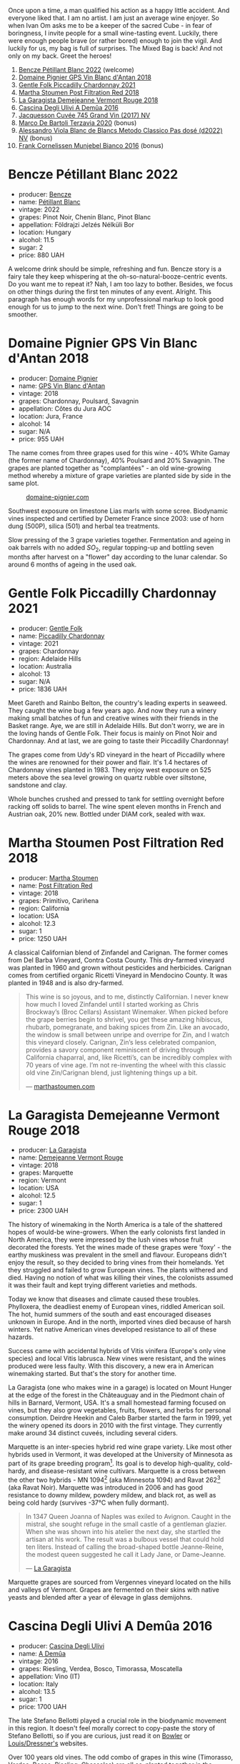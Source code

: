 [[file:/images/2023-05-26-mixed-bag/2023-05-26-14-46-47-IMG-7279.webp]]

Once upon a time, a man qualified his action as a happy little accident. And everyone liked that. I am no artist. I am just an average wine enjoyer. So when Ivan Om asks me to be a keeper of the sacred Cube - in fear of boringness, I invite people for a small wine-tasting event. Luckily, there were enough people brave (or rather bored) enough to join the vigil. And luckily for us, my bag is full of surprises. The Mixed Bag is back! And not only on my back. Greet the heroes!

1. [[barberry:/wines/c351d3ca-8616-4b7b-b62b-35b7f3cda8ad][Bencze Pétillant Blanc 2022]] (welcome)
2. [[barberry:/wines/c3fe7282-9b75-4931-88e4-1eca262675ff][Domaine Pignier GPS Vin Blanc d'Antan 2018]]
3. [[barberry:/wines/ca344bfa-6acb-4a5a-ac48-74183010ef1f][Gentle Folk Piccadilly Chardonnay 2021]]
4. [[barberry:/wines/19d4111f-d367-402c-8ee8-135e83eb43d6][Martha Stoumen Post Filtration Red 2018]]
5. [[barberry:/wines/eb815a42-3c39-4b70-9cb7-a2795d305fe8][La Garagista Demejeanne Vermont Rouge 2018]]
6. [[barberry:/wines/767d4390-7fb8-43cf-9a82-da02266342a3][Cascina Degli Ulivi A Demûa 2016]]
7. [[barberry:/wines/ee5b5dd8-f797-4172-9614-ee55c2ec5d9f][Jacquesson Cuvée 745 Grand Vin (2017) NV]]
8. [[barberry:/wines/1893422e-70fc-4fb0-b984-bccfca0d3ace][Marco De Bartoli Terzavia 2020]] (bonus)
9. [[barberry:/wines/c44832eb-c5eb-44e8-891b-7d0dde919a61][Alessandro Viola Blanc de Blancs Metodo Classico Pas dosé (d2022) NV]] (bonus)
10. [[barberry:/wines/33560580-ef8c-4016-88e3-c2cc36d554f0][Frank Cornelissen Munjebel Bianco 2016]] (bonus)

* Bencze Pétillant Blanc 2022
:PROPERTIES:
:ID:                     9fb2791c-9542-4adc-952c-300c78adb440
:END:

#+attr_html: :class bottle-right
[[file:/images/2023-05-26-mixed-bag/2023-05-26-14-40-49-IMG-7248.webp]]

- producer: [[barberry:/producers/e0c47a3e-e4ac-4cf5-8e27-dd98d88e9fee][Bencze]]
- name: [[barberry:/wines/c351d3ca-8616-4b7b-b62b-35b7f3cda8ad][Pétillant Blanc]]
- vintage: 2022
- grapes: Pinot Noir, Chenin Blanc, Pinot Blanc
- appellation: Földrajzi Jelzés Nélküli Bor
- location: Hungary
- alcohol: 11.5
- sugar: 2
- price: 880 UAH

A welcome drink should be simple, refreshing and fun. Bencze story is a fairy tale they keep whispering at the oh-so-natural-booze-centric events. Do you want me to repeat it? Nah, I am too lazy to bother. Besides, we focus on other things during the first ten minutes of any event. Alright. This paragraph has enough words for my unprofessional markup to look good enough for us to jump to the next wine. Don't fret! Things are going to be smoother.

* Domaine Pignier GPS Vin Blanc d'Antan 2018
:PROPERTIES:
:ID:                     c1d5ac24-dcf1-400e-8835-f5a42489936d
:END:

#+attr_html: :class bottle-right
[[file:/images/2023-05-26-mixed-bag/2023-05-26-14-41-57-IMG-7267.webp]]

- producer: [[barberry:/producers/e526c4b5-e92f-48cd-8c90-f1e5123ab7c5][Domaine Pignier]]
- name: [[barberry:/wines/c3fe7282-9b75-4931-88e4-1eca262675ff][GPS Vin Blanc d'Antan]]
- vintage: 2018
- grapes: Chardonnay, Poulsard, Savagnin
- appellation: Côtes du Jura AOC
- location: Jura, France
- alcohol: 14
- sugar: N/A
- price: 955 UAH

The name comes from three grapes used for this wine - 40% White Gamay (the former name of Chardonnay), 40% Poulsard and 20% Savagnin. The grapes are planted together as "complantées" - an old wine-growing method whereby a mixture of grape varieties are planted side by side in the same plot.

#+caption: [[https://www.domaine-pignier.com/en/our-wines/gps-2/][domaine-pignier.com]]
[[file:/images/2023-05-26-mixed-bag/2023-05-26-15-37-01-Carte-les-gauthieres-1000px.webp]]

Southwest exposure on limestone Lias marls with some scree. Biodynamic vines inspected and certified by Demeter France since 2003: use of horn dung (500P), silica (501) and herbal tea treatments.

Slow pressing of the 3 grape varieties together. Fermentation and ageing in oak barrels with no added $SO_2$, regular topping-up and bottling seven months after harvest on a "flower" day according to the lunar calendar. So around 6 months of ageing in the used oak.

* Gentle Folk Piccadilly Chardonnay 2021
:PROPERTIES:
:ID:                     91143764-6707-47e5-9db2-33207467b509
:END:

#+attr_html: :class bottle-right
[[file:/images/2023-05-26-mixed-bag/2023-05-26-14-42-43-IMG-7258.webp]]

- producer: [[barberry:/producers/166e9d27-3a90-4f30-a042-a39ebe67b04e][Gentle Folk]]
- name: [[barberry:/wines/ca344bfa-6acb-4a5a-ac48-74183010ef1f][Piccadilly Chardonnay]]
- vintage: 2021
- grapes: Chardonnay
- region: Adelaide Hills
- location: Australia
- alcohol: 13
- sugar: N/A
- price: 1836 UAH

Meet Gareth and Rainbo Belton, the country's leading experts in seaweed. They caught the wine bug a few years ago. And now they run a winery making small batches of fun and creative wines with their friends in the Basket range. Aye, we are still in Adelaide Hills. But don't worry, we are in the loving hands of Gentle Folk. Their focus is mainly on Pinot Noir and Chardonnay. And at last, we are going to taste their Piccadilly Chardonnay!

The grapes come from Udy's RD vineyard in the heart of Piccadilly where the wines are renowned for their power and flair. It's 1.4 hectares of Chardonnay vines planted in 1983. They enjoy west exposure on 525 meters above the sea level growing on quartz rubble over siltstone, sandstone and clay.

Whole bunches crushed and pressed to tank for settling overnight before racking off solids to barrel. The wine spent eleven months in French and Austrian oak, 20% new. Bottled under DIAM cork, sealed with wax.

* Martha Stoumen Post Filtration Red 2018
:PROPERTIES:
:ID:                     9356b4a0-7f33-4298-9345-7e5f19162e7f
:END:

#+attr_html: :class bottle-right
[[file:/images/2023-05-26-mixed-bag/2023-05-26-14-43-28-IMG-7262.webp]]

- producer: [[barberry:/producers/f4478ea8-84c8-4974-898e-b5a35ac1ec24][Martha Stoumen]]
- name: [[barberry:/wines/19d4111f-d367-402c-8ee8-135e83eb43d6][Post Filtration Red]]
- vintage: 2018
- grapes: Primitivo, Cariñena
- region: California
- location: USA
- alcohol: 12.3
- sugar: 1
- price: 1250 UAH

A classical Californian blend of Zinfandel and Carignan. The former comes from Del Barba Vineyard, Contra Costa County. This dry-farmed vineyard was planted in 1960 and grown without pesticides and herbicides. Carignan comes from certified organic Ricetti Vineyard in Mendocino County. It was planted in 1948 and is also dry-farmed.

#+begin_quote
This wine is so joyous, and to me, distinctly Californian. I never knew how much I loved Zinfandel until I started working as Chris Brockway’s (Broc Cellars) Assistant Winemaker. When picked before the grape berries begin to shrivel, you get these amazing hibiscus, rhubarb, pomegranate, and baking spices from Zin. Like an avocado, the window is small between unripe and overripe for Zin, and I watch this vineyard closely. Carignan, Zin’s less celebrated companion, provides a savory component reminiscent of driving through California chaparral, and, like Ricetti’s, can be incredibly complex with 70 years of vine age. I’m not re-inventing the wheel with this classic old vine Zin/Carignan blend, just lightening things up a bit.

--- [[https://marthastoumen.com/blogs/tech-sheets/post-flirtation-red-2018][marthastoumen.com]]
#+end_quote

* La Garagista Demejeanne Vermont Rouge 2018
:PROPERTIES:
:ID:                     7ec85ea0-31c2-471a-9a99-8cd45dba49f2
:END:

#+attr_html: :class bottle-right
[[file:/images/2023-05-26-mixed-bag/2023-05-26-14-44-07-IMG-7251.webp]]

- producer: [[barberry:/producers/ff9e1419-21ae-4c0a-8bac-e57cc713e491][La Garagista]]
- name: [[barberry:/wines/eb815a42-3c39-4b70-9cb7-a2795d305fe8][Demejeanne Vermont Rouge]]
- vintage: 2018
- grapes: Marquette
- region: Vermont
- location: USA
- alcohol: 12.5
- sugar: 1
- price: 2300 UAH

The history of winemaking in the North America is a tale of the shattered hopes of would-be wine-growers. When the early colonists first landed in North America, they were impressed by the lush vines whose fruit decorated the forests. Yet the wines made of these grapes were 'foxy' - the earthy muskiness was prevalent in the smell and flavour. Europeans didn't enjoy the result, so they decided to bring vines from their homelands. Yet they struggled and failed to grow European vines. The plants withered and died. Having no notion of what was killing their vines, the colonists assumed it was their fault and kept trying different varieties and methods.

Today we know that diseases and climate caused these troubles. Phylloxera, the deadliest enemy of European vines, riddled American soil. The hot, humid summers of the south and east encouraged diseases unknown in Europe. And in the north, imported vines died because of harsh winters. Yet native American vines developed resistance to all of these hazards.

Success came with accidental hybrids of Vitis vinifera (Europe's only vine species) and local Vitis labrusca. New vines were resistant, and the wines produced were less faulty. With this discovery, a new era in American winemaking started. But that's the story for another time.

La Garagista (one who makes wine in a garage) is located on Mount Hunger at the edge of the forest in the Châteauguay and in the Piedmont chain of hills in Barnard, Vermont, USA. It's a small homestead farming focused on vines, but they also grow vegetables, fruits, flowers, and herbs for personal consumption. Deirdre Heekin and Caleb Barber started the farm in 1999, yet the winery opened its doors in 2010 with the first vintage. They currently make around 34 distinct cuveés, including several ciders.

Marquette is an inter-species hybrid red wine grape variety. Like most other hybrids used in Vermont, it was developed at the University of Minnesota as part of its grape breeding program[fn:1]. Its goal is to develop high-quality, cold-hardy, and disease-resistant wine cultivars. Marquette is a cross between the other two hybrids - MN 1094[fn:2] (aka Minnesota 1094) and Ravat 262[fn:3] (aka Ravat Noir). Marquette was introduced in 2006 and has good resistance to downy mildew, powdery mildew, and black rot, as well as being cold hardy (survives -37°C when fully dormant).

#+begin_quote
In 1347 Queen Joanna of Naples was exiled to Avignon. Caught in the mistral, she sought refuge in the small castle of a gentleman glazier. When she was shown into his atelier the next day, she startled the artisan at his work. The result was a bulbous vessel that could hold ten liters. Instead of calling the broad-shaped bottle Jeanne-Reine, the modest queen suggested he call it Lady Jane, or Dame-Jeanne.

--- [[https://www.lagaragista.com/][La Garagista]]
#+end_quote

Marquette grapes are sourced from Vergennes vineyard located on the hills and valleys of Vermont. Grapes are fermented on their skins with native yeasts and blended after a year of élevage in glass demijohns.

* Cascina Degli Ulivi A Demûa 2016
:PROPERTIES:
:ID:                     52d4947e-f43b-4b9b-b5b4-84cf2a28317f
:END:

#+attr_html: :class bottle-right
[[file:/images/2023-05-26-mixed-bag/2023-05-26-14-45-13-IMG-7254.webp]]

- producer: [[barberry:/producers/f3a3985a-cd61-4e0c-8d77-a532b6d5da62][Cascina Degli Ulivi]]
- name: [[barberry:/wines/767d4390-7fb8-43cf-9a82-da02266342a3][A Demûa]]
- vintage: 2016
- grapes: Riesling, Verdea, Bosco, Timorassa, Moscatella
- appellation: Vino (IT)
- location: Italy
- alcohol: 13.5
- sugar: 1
- price: 1700 UAH

The late Stefano Bellotti played a crucial role in the biodynamic movement in this region. It doesn't feel morally correct to copy-paste the story of Stefano Bellotti, so if you are curious, just read it on [[https://www.bowlerwine.com/producer/cascina-degli-ulivi][Bowler]] or [[https://louisdressner.com/producers/cascina%20degli%20ulivi][Louis/Dressner's]] websites.

Over 100 years old vines. The odd combo of grapes in this wine (Timorasso, Verdea, Bosco, Riesling, Chasselas) are all co-planted together in the Filagnotti vineyard. They existed well before Stefano started working this land in the 80's. No one knows why these grapes were chosen. The vines are planted in deep clay with iron oxide. Nine months of maceration on the skins in botti with a submerged cap. After a racking, the wine ages on its lees for another two months.

* Jacquesson Cuvée 745 Grand Vin (2017) NV
:PROPERTIES:
:ID:                     9f65b282-989e-416a-90ce-819ccf2de4bf
:END:

#+attr_html: :class bottle-right
[[file:/images/2023-05-26-mixed-bag/2023-05-26-14-45-50-IMG-7270.webp]]

- producer: [[barberry:/producers/2b0037cd-fef7-45ff-9a77-a9a6f2e5d4ca][Jacquesson]]
- name: [[barberry:/wines/ee5b5dd8-f797-4172-9614-ee55c2ec5d9f][Cuvée 745 Grand Vin (2017)]]
- vintage: NV
- grapes: Pinot Meunier, Chardonnay, Pinot Noir
- appellation: Champagne AOC
- location: Champagne, France
- alcohol: 12.5
- sugar: 0.75
- price: 2923 UAH

Arguably, Jacquesson is the least interesting producer you can find in Champagne. In fact, the house is so mediocre that I won't bother sharing anything about Jacquesson and Jean-Hervé Chiquet specifically.

In all seriousness, my love for Champagne started with a bottle of Jacquesson Cuvée 742. A complex and friendly wine. I am going to write a little bit more about Jacquesson in the near future, so stay tuned. I hope that during the event I was able to explain what makes them so unique.

* Scores
:PROPERTIES:
:ID:                     9882c56a-4aa8-4a16-9dce-5757d22df23d
:END:

#+attr_html: :class tasting-scores
#+caption: Scores
#+results: scores
|                                                                 | Wine #1 | Wine #2 | Wine #3 | Wine #4 | Wine #5 | Wine #6 | Wine #7 |
|-----------------------------------------------------------------+---------+---------+---------+---------+---------+---------+---------|
| [[barberry:/convives/842ecc7c-ebd4-47f8-89d4-43577ac50cd2][Daria Bykova]]       |    3.60 |    3.80 |    4.00 |    3.80 |    4.00 |    4.00 |  *4.20* |
| Anya Ivanova       |    3.90 |    4.00 |    4.10 |    4.10 |  *4.20* |    4.10 |    4.30 |
| Mykola Turskyi     |    3.90 |    4.00 |  *4.20* |    4.10 |    4.00 |    4.10 |    4.40 |
| [[barberry:/convives/aaca970f-8c5c-4831-b324-0af02dfe66c2][Dmytro Dranko]]      |  *4.20* |    3.90 |    4.30 |    3.80 |    4.10 |    3.90 |    4.20 |
| [[barberry:/convives/5d6aa922-f6ff-4054-a7a7-8dc8d29f503c][Ivietta Kamienieva]] |    4.10 |    3.90 |    4.50 |    4.10 |  *4.45* |    4.30 |    4.40 |
| [[barberry:/convives/1ea07dc0-5829-4d50-b50b-99edc1bf9368][Julie Bereza]]       |    3.80 |    4.00 |    4.00 |    3.90 |  *4.10* |    3.90 |    4.30 |
| Maryna Yukhumets   |    3.40 |    4.20 |    4.30 |  *4.40* |    4.80 |    4.70 |    5.00 |
| [[barberry:/convives/13ba05aa-2403-46f6-96d4-89c388e84fb3][Yaroslav Mindolin]]  |    3.80 |    3.80 |    4.20 |    4.10 |    3.60 |  *4.30* |    4.50 |
| Oleksandr Riabtsev |    4.20 |  *4.35* |    3.80 |    4.10 |    4.30 |    4.60 |    4.40 |
| Volodymyr Sakun    |       - |    4.00 |    4.20 |    4.20 |    4.10 |    4.10 |  *4.40* |
| Boris Buliga       |    3.60 |    3.80 |    4.00 |    4.00 |    4.00 |    4.10 |  *4.30* |

#+attr_html: :class tasting-scores :rules groups :cellspacing 0 :cellpadding 6
#+caption: Results
#+results: summary
|         |      rms |   sdev | favourite |   price |      QPR |
|---------+----------+--------+-----------+---------+----------|
| Wine #1 |   3.8584 | 0.0645 |      1.00 |  880.00 |   2.1813 |
| Wine #2 |   3.9807 | 0.0270 |      1.00 |  955.00 | *2.4287* |
| Wine #3 |   4.1495 | 0.0334 |      1.00 | 1836.00 |   1.6311 |
| Wine #4 |   4.0580 | 0.0279 |      1.00 | 1250.00 |   2.0851 |
| Wine #5 |   4.1600 | 0.0832 |    *3.00* | 1650.00 |   1.8277 |
| Wine #6 |   4.1984 | 0.0626 |      1.00 | 1700.00 |   1.8896 |
| Wine #7 | *4.4050* | 0.0436 |    *3.00* | 2923.00 |   1.5258 |

How to read this table:

- =rms= is root mean square or quadratic mean. The problem with arithmetic mean is that it is very sensitive to deviations and extreme values in data sets, meaning that even single 5 or 1 might 'drastically' affect the score.
- =sdev= is standard deviation. The bigger this value the more controversial the wine is, meaning that people have different opinions on this one.
- =favourite= is amount of people who marked this wine as favourite of the event.
- =outcast= is amount of people who marked this wine as outcast of the event.
- =price= is wine price in UAH.
- =QPR= is quality price ratio, calculated in as =100 * factorial(rms)/price=. The reason behind this totally unprofessional formula is simple. At some point you have to pay more and more to get a little fraction of satisfaction. Factorial used in this formula rewards scores close to the upper bound 120 times more than scores close to the lower bound.

* Resources
:PROPERTIES:
:ID:                     c393aadf-6f1b-4c6a-888c-73af67bafce2
:END:

- [[https://www.domaine-pignier.com][Domaine Pignier]]
- [[https://gentlefolk.com.au][Gentle Folk]]
- [[https://marthastoumen.com][Martha Stoumen]]
- [[https://www.lagaragista.com/][La garagista]]
- [[https://www.jancisrobinson.com/articles/in-the-beginning-was-the-grape][In the beginning was the grape | JancisRobinson.com]]
- [[https://www.jancisrobinson.com/articles/the-founder-vine-varieties][The founder vine varieties | JancisRobinson.com]]
- [[https://www.vivc.de/][Vitis International Variety Catalogue]]

[fn:1] [[https://web.archive.org/web/20130802180130mp_/http://www.grapes.umn.edu/UofMExpertise/index.htm][U of M Expertise : Grapes : University of Minnesota. (n.d.).]]
[fn:2] [[https://www.vivc.de/index.php?r=passport/view&id=17091][Julius Kühn-Institut (JKI), Federal Research Centre for Cultivated Plants, Institute for Grapevine Breeding, Geilweilerhof ,Siebeldingen, Erika Maul, Reinhard Töpfer, Alina Ganesch. (n.d.). MINNESOTA 1094. Julius Kühn-Institut (JKI), Federal Research Centre for Cultivated Plants, Erika Maul.]]
[fn:3] [[https://www.vivc.de/index.php?r=passport/view&id=9941][Julius Kühn-Institut (JKI), Federal Research Centre for Cultivated Plants, Institute for Grapevine Breeding, Geilweilerhof ,Siebeldingen, Erika Maul, Reinhard Töpfer, Alina Ganesch. (n.d.-b). RAVAT NOIR. Julius Kühn-Institut (JKI), Federal Research Centre for Cultivated Plants, Erika Maul.]]
